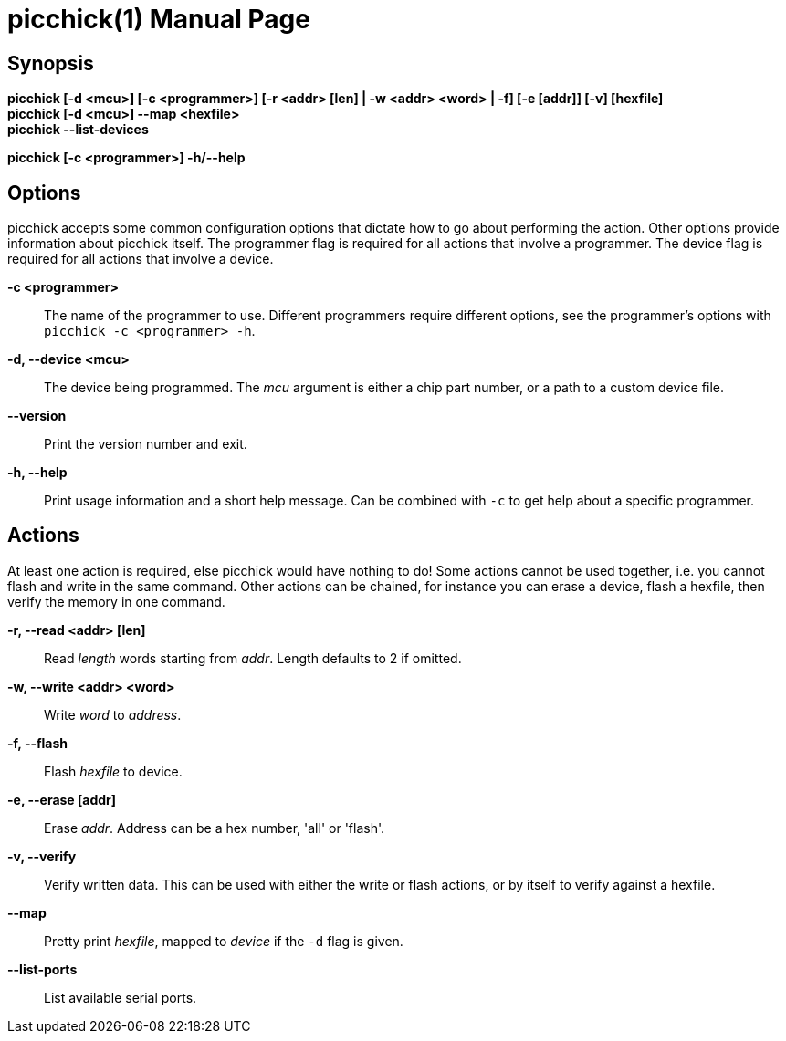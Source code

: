 = picchick(1)
:doctype: manpage
:manmanual: Picchick Manual
:mansource: picchick v0.4.1
:link-picchick-github: https://github.com/Rex--/picchick
:link-picchick-docs: https://rex.mckinnon.ninja/picchick

ifeval::["{backend}" == "manpage"]
== Name

picchick - A utility for programming and debugging microcontrollers.
endif::[]

== Synopsis

*picchick [-d <mcu>] [-c <programmer>] [-r <addr> [len] | -w <addr> <word> | -f] [-e [addr]] [-v] [hexfile]* +
*picchick [-d <mcu>] --map <hexfile>* +
*picchick --list-devices*

*picchick [-c <programmer>] -h/--help*


== Options
picchick accepts some common configuration options that dictate how to go about
performing the action. Other options provide information about picchick itself.
The programmer flag is required for all actions that involve a programmer.
The device flag is required for all actions that involve a device.

*-c <programmer>*:: The name of the programmer to use. Different programmers
    require different options, see the programmer's options with
    `picchick -c <programmer> -h`.

*-d, --device <mcu>*:: The device being programmed. The _mcu_ argument is either
    a chip part number, or a path to a custom device file.

*--version*:: Print the version number and exit.

*-h, --help*:: Print usage information and a short help message. Can be
    combined with `-c` to get help about a specific programmer.

== Actions
At least one action is required, else picchick would have nothing to do! Some
actions cannot be used together, i.e. you cannot flash and write in the same
command. Other actions can be chained, for instance you can erase a device,
flash a hexfile, then verify the memory in one command.

*-r, --read <addr> [len]*:: Read _length_ words starting from _addr_. Length
    defaults to 2 if omitted.

*-w, --write <addr> <word>*:: Write _word_ to _address_.

*-f, --flash*:: Flash _hexfile_ to device.

*-e, --erase [addr]*:: Erase _addr_. Address can be a hex number, 'all' or 'flash'.

*-v, --verify*:: Verify written data. This can be used with either the write or
    flash actions, or by itself to verify against a hexfile.

*--map*:: Pretty print _hexfile_, mapped to _device_ if the `-d` flag is given.

*--list-ports*:: List available serial ports.


ifeval::["{backend}" == "manpage"]
== Programmers

=== picstick
picstick is used for PIC16F1 devices that implement the low-voltage ICSP
interface.

=== flipflop
flipflop is a bootloader that runs on PIC16F1 devices with an EUSART.

=== arduino-icsp
Arduino powered low-voltage ICSP programmer for PICs.

== Resources

*Github:* {link-picchick-github}

*Documentation:* {link-picchick-docs}

== Copying
Copyright (C) 2022-2024 Rex McKinnon +
This software is released under the University of Illinois/NCSA
Open Source License. Check the LICENSE file for more details.
endif::[]
